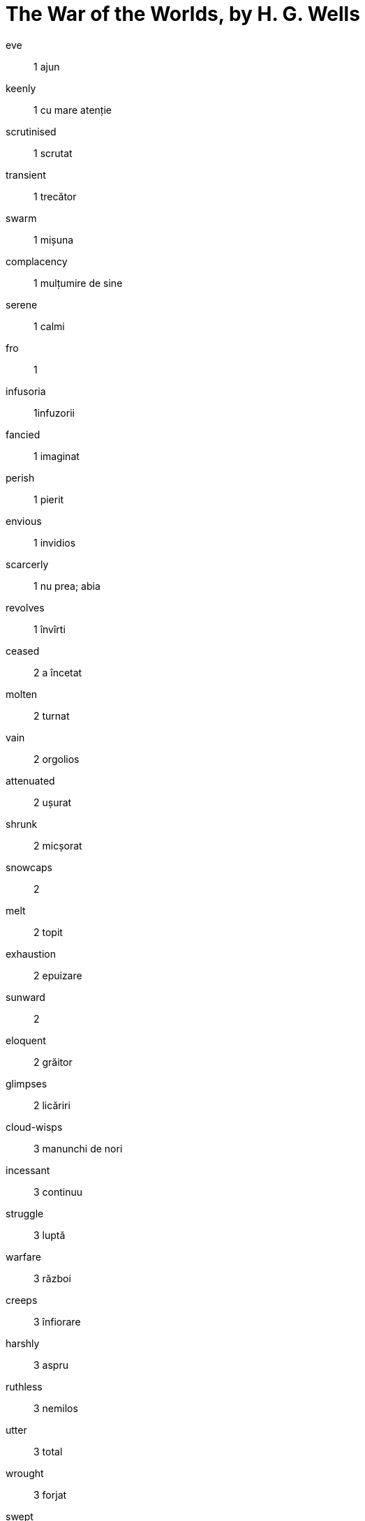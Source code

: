 = The War of the Worlds, by H. G. Wells

eve:: 1 ajun

keenly:: 1 cu mare atenție

scrutinised:: 1 scrutat

transient:: 1 trecător

swarm:: 1 mișuna

complacency:: 1 mulțumire de sine

serene:: 1 calmi

fro:: 1

infusoria:: 1infuzorii

fancied:: 1 imaginat

perish:: 1 pierit

envious:: 1 invidios

scarcerly:: 1 nu prea; abia

revolves:: 1 învîrti

ceased:: 2 a încetat

molten:: 2 turnat

vain:: 2 orgolios

attenuated:: 2 ușurat

shrunk:: 2 micșorat

snowcaps:: 2

melt:: 2 topit

exhaustion:: 2 epuizare

sunward:: 2

eloquent:: 2 grăitor

glimpses:: 2 licăriri

cloud-wisps:: 3 manunchi de nori

incessant:: 3 continuu

struggle:: 3 luptă

warfare:: 3 război

creeps:: 3 înfiorare

harshly:: 3 aspru

ruthless:: 3 nemilos

utter:: 3 total

wrought:: 3 forjat

swept:: 3 măturat

apostles:: 3 apostoli

warred:: 3 războit

descent:: 3 coborîre

markings:: 3 indicații

casting:: 4 turnare

pit:: 4 gaură

peculiar:: 4 specific

outbreak:: 4 izbucnire

vigil:: 4 veghe

feeble:: 4 plăpind

glow:: 4 licărire

steady:: 4 stabil

slit:: 4 crăpătură

oblong:: 4 alungit

streaked:: 4 dungă

faintly:: 5 slab

stripes:: 5 dungă

flatened:: 5

pin:: 5 ac

quivered:: 5 tremurat

recede:: 5 retrage

unfathomable:: 5 nepătruns

swiftly:: 5 repede

unerring:: 5 unfailibil

reddish:: 5 roșiatic

flash:: 5 fulger

slightest:: 5 neînsemnat

clumsily:: 5 stîngaci

streamer:: 5 flamură

patches:: 5 bucăți

crimson:: 5 stacojiu

gleam:: 6 licărire

lit:: 6 aprins

scoffed:: 6 batjocori

shunting:: 7 manevra

rumbling:: 7 horoitor

tranquil:: 7 calm

hissing:: 9 fîsîit; șuierat

persuaded:: 9 convins

gravel:: 9 pietriș

flung:: 9 aruncat

heath:: 10 pîrloaga

heather:: 10

heaps:: 10 grămezi

dawn:: 10 zori

splinters:: 10 așchii

fir:: 10 brad

shivered:: 10 înfiorat

caked:: 10 încleiat

scaly:: 10 solzos

dun-coloured:: 10 sir

stirring:: 10 agitat

hollow:: 10 găunos

cindery:: 10 moale

clinker:: 10

ashy:: 10 sclipitor

muffled:: 11 înăbușit

grating:: 11 zgîrîia

confied:: 11 înggrădit

dreadful:: 11 înspăimîntător

dull:: 11 greoi

irresolute:: 11 nehotărît

scrambled:: 11 cățărat

potman:: 11

sobered:: 11 sobru

palings:: 11 gard

deaf:: 12 surd

snatched:: 12 înhățat

rapped:: 12 lovi ușor

scale:: 12 crustă

stick:: 12 băț

shutters:: 12 pleoape

startled:: 12 speriat

bulk:: 13 grămadă

turf:: 13 iarba

charred:: 13 făcut cărbune

loafers:: 13 leneși

faint:: 13 slab

rusty:: 14 ruginit

gleamed:: 14 licări

crack:: 14 crăpătura

hue:: 14 culoare

lordly:: 14 pompos

carriage:: 14 trăsură

glaringly:: 15

streamers:: 15 flamuri

barrow-load:: 15 roabă

wielding:: 15 mînuire

spades:: 15 hîrlețe

pickaxes:: 15 tîrnăcopuri

pitched:: 15 înălbit

crimson:: 15 stacojiu

perspiration:: 15 sudoare

manor:: 15 moșie

railing:: 15 gard

stirring:: 15

tumult:: 15 zarvă

common:: 17 islaz, parc

elbowing:: 17

jostling:: 17 ghionti

swayed:: 17 legănat

humming:: 17 bîzîit

blundered:: 18 a face o gafă

screw:: 18 șurub

consussion:: 18 izbitură

stirring:: 18 agitat

billowy:: 18

coiled:: 18 înfășurat

writhing:: 18 zvîrcoli

wriggled:: 18 șerpuit

chill:: 18 frig

shriek:: 18 țipăt

glistened:: 18

brim:: 18 margine

quivered:: 18 freamăt

panted:: 18 gîfîit

heaved:: 18 agitat

lank:: 18 deșirat

ridges:: 19 punți

chin:: 19 bărbie

wedge-like:: 19 ca pana

incessant:: 19 neîncetat

nausea:: 19 amețeală

fungoid:: 19

clumsy:: 19 stîngaci

tedious:: 19 incomod

glimpse:: 19 scăpărare

toppled:: 19 răsturnat

thud:: 19 bubuitură

forthwith:: 19 îndată

aperture:: 19 deschizătură

rigour:: 19 asprime

slantingly:: 19

stumbling:: 19 împiedicare

avert:: 19 îndepărta

furze:: 19

panting:: 19 gîfîind

bobbing:: 19 țopai

overruled:: 20

dwindling:: 20

ditches:: 20 șanturi

hdges:: 20 gard viu

shouts:: 20 țipete

derelict:: 20 abandonat

glimpse:: 21 privire

knee-deep:: 21

mound:: 21 movilă

longing:: 21 dor

vantage:: 21 avantaj

leash:: 21 lesă

rod:: 21 tijă

apex:: 21 vîrf

spun:: 21 țesut

wobbling:: 21

knoll:: 22 creastă

faint:: 22

dusk:: 22 amurg

intermittent:: 22 întrerupt

stillness:: 22 liniște

twos:: 22 perechi

boldly:: 22

clatter:: 22 zăngănit

hoots:: 22 copite

lad:: 22 tînăr

trundling:: 22 rostogoli

hasty:: 22 primpit

flutter:: 22 fîlfîit

inward:: 22 spre interior

dim:: 23 neclar

hazy:: 23 neclar

puffs:: 23 nori

hissing:: 23 fîsîi

glare:: 23 stralucire

leaping:: 23 sălta

staggering:: 23

shaft:: 23 săgeată

burst:: 23 explodat

dull:: 23

stir:: 24 urni

squeal:: 24 țipăt

stilled:: 24

dumbfounded:: 24 zăpăcit

dazzled:: 24 orbit

mustering:: 24

wobbled:: 24 clătinat

umanning:: 25 descurajat

persuasion:: 25 convingere

verge:: 25 margine

leap:: 25 sări

chamber:: 27 cameră

beam:: 27 rază

polished:: 27 lustruită

brushed:: 27 curățat

novelty:: 27 noutate

hum:: 28 murmur

gloaming:: 28 asfințit

spinning:: 28

deter:: 28 a opri

booing:: huiduit

hummock:: 28 movilă

droning:: 29 zumzăi

swung:: 29 legănat

crumbling:: 29 surpa

gable:: 29 fronton

twigs:: 29 copaci

bolted:: 29 zăvorît

flock:: 29 turmă

jammed:: 29 bruiat

tramplet:: 29 tescuit

blundering:: 31 greșind

pitiless:: 31 nemilos

whirling:: 31 roti

flourishing:: 31

cross-roads:: 31

staggered:: 31 bălăbănit

perplexed:: 31 nedumerit

garment:: 31 haine

burst:: 31 explodat

feebleness:: 31

anguish:: 31 chin

unsteadly:: 31

steep:: 31 abrupt

mumblet:: 32 mormăit

billowing:: 32 unduit

caterpillar:: 32 omidă

firelit:: 32

gables:: 32

serenity:: 32 seninătate

yonder:: 32 de acolo

abart:: 32 scrîntire

startled:: 33 speriat

neglected:: 33 neglijat

sluggish:: 33 grea

cope:: 33

reassuring:: 34 liniști

vividness:: 34 însuflețire

lorder:: 34

nest:: 34 cuib

pitiless:: 34 nemilos

topple:: 35 răsturnat

canarad:: 34

lanes:: 34

whirl:: 35 vîrtej

shunting:: 35 manevră

alighting:: 36 coborîre

mingled:: 36 contopit

tidings:: 36 vești

rattling:: 36 rapid

veil:: 36 val

lingered:: 36

smouldering:: 37 mocni

fringe:: 37

clog:: 37

vein:: 37

stirring:: 37 agitat

indefatigable:: 37 neobosit

whirled:: 37 învîrti

starlit:: 37

lassitude:: 39 moleșeală

lar:: 39

rattle:: 39 hîrîit

chariot:: 39 car

chatted:: 39 pălăvrăgi

strolled:: 39 cutreierat

fence:: 39 gard

calf:: 40

plied:: 40 asaltat

darned:: 40

carn:: 40

glimpse:: 41 privire

dull:: 41

lawn:: 42 gazon

clattering:: 42 zornăi

astonished:: 43 surprinși

bevy:: 43 grup

palings:: 43

scent:: 45 miros

hay:: 45 fîn

lush:: 45 copios

hedges:: 45

feverishly:: 45 fertil

fusillade:: 45 salvă

lurid:: 47 înflăcări

tug:: 47 smuncitură

reins:: 47 frîu

pierced:: 47 gaurit

thunder:: 47 tunes

hail:: 47 cădea

smote:: 47 strînge

gustily:: 47

milking-stool:: 48 scaun de muls

tilted:: 48

brittle:: 48 fragil

reeds:: 48

thrusting:: 48 împinge

snapped:: 48 frînt

wrenched:: 48 forțat

shafts:: 48 tijele

flung:: 48 aruncat

shallow:: 48 superficial

crouched:: 48 gehmuit

clump:: 48 bulgare

furze:: 48

striding:: 48 cu pași mari

mere:: 48 simplu

insenate:: 48 nesăbuit

pace:: 48

brazen:: 48

surmounted:: 48 stapînit

howl:: 49 urlet

stooping:: 49 aplecare

soaked:: 49 îmbibat

hail:: 49 grindină

puddle-water:: 49

astonishment:: 49

peril:: 49 primejdie

squatter:: 49 fermier

hut:: 49 cabană

patch:: 49 petec

hammered:: 49 ciocanit

desisted:: 49 renunțat

availing:: 49 inutil

ditch:: 49

shivering:: 49 zgribulit

study:: 53 birou
scud:: 53
torpor:: 55 apatie
unfastened:: 55 descuia
stiff:: 55 betivan
scob:: 55 oftat
weep:: 55 plinge
peeping:: 56 privi pe furis
furtively:: 56
leisurely:: 56 incet
cowled:: 56
scintillated:: 57 sclipi
waddle:: 57 mers clatinat
skulking:: 57
mutton:: 58 carne de berbec
pantry:: 58
dwindled:: 58 scazut
gaunt:: 58 slabanog
wreckage:: 58 ramasite
dawn:: 59 zori
forthwith:: 59
ransack:: 59 rascoli
chimney-tops:: 60 virfuri de hornuri
lane:: 60 straduta
scorch:: 60 pirjoli
eager:: 61 nerabdator
cotage:: 62
creakily:: 62
byflett:: 63
score of hussars:: 63 multi husari
omnibus:: 63
cellars:: 64 pivnite
jesting:: 65 glumind
inn:: 65 han
yelping:: 65 care latra
meadows:: 65
burden:: 66 povara
shoted:: 66 strigat
unheeded:: 66 nebagat in seama
muddy:: 66 noroios
slippery:: 66 lunecos
unvailingly:: 68
haste:: 71 graba
encumbered:: 71 impovarat
sally:: 72 atac
sodden:: 72 ud
oars:: 72
brevity:: 77 concizie
pouring:: 79 siroind
loafers:: 81
smite:: 82 doboara
attic:: 85 mansarda
craned:: 86 intins
garment:: 86 haina
bawling:: 86 racni
rubbing:: 87 frecau
aimless:: 87 fara rost
hastly:: 87 graba
mingling:: 87 amestec
smothered:: 87
mist:: 91 ceata
dewy:: 91 rourat
nettles:: 91
crescent:: 91 corn
wading:: 95 a-si face drum
sparing:: 96 econom
frantic:: 96 nebunesc
roaring:: 99
lashing:: 99 fulgerind
foaming:: 99 spumega
footstore:: 107
groans:: 107
tap:: 108 robinet
flung:: 109
intinsclutching:: 109
hoofs:: 109
rim:: 109 obada
slashed:: 109
collar:: 109 guler
lugged:: 109 trage
clutched:: 109 apucat
breadth:: 110
weeping:: 110
wrteched:: 110
din:: 110 galagie
swarming:: 110
blotting-paper:: 114 sugativa
hamstringing:: 114 a schilodi
thinning:: 114
remnant:: 114
morrow:: 115
seized:: 116 sechestru
lurking:: 123 pindind
whither:: 123 unde
fled:: 123 refugiat
aching:: 123 dureros
paced:: 123 masurat
circumspection:: 123
hemmed:: 124 inconjurat
slamming:: 124 trinti
scalded:: 124 fript
sodden:: 124
rags:: 124 cirpe
flannel:: 124 flonela
contorted:: 125 rasucit
cindery:: 125
misadevnture:: 125 accidente
lull:: 125 ragaz
heap:: 125
aghast:: 126 ingrozit
perished:: 126
shed:: 126 sura
curate:: 126 vicar
stir:: 126
foolhardy:: 126 cutezator
hatchet:: 127 baltag
walled:: 127 zidit
ham:: 127 jambon
fancy:: 128
quiver:: 130
scullery:: 131 bucatarioara
dozed:: 131 motait
aperture:: 131
tranquil:: 131
plaster:: 131 ghips
rampart:: 131
slender:: 134 subtirel
entrails:: 134 intestine
nourishment:: 135 hrana
pent:: 141
flinging:: 143 aruncat
shrieking:: 144
lurked:: 145
I gripped myself with both hand:: 145
encampment:: 145
howling:: 146




